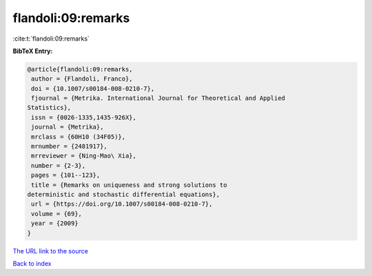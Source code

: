 flandoli:09:remarks
===================

:cite:t:`flandoli:09:remarks`

**BibTeX Entry:**

.. code-block:: bibtex

   @article{flandoli:09:remarks,
    author = {Flandoli, Franco},
    doi = {10.1007/s00184-008-0210-7},
    fjournal = {Metrika. International Journal for Theoretical and Applied
   Statistics},
    issn = {0026-1335,1435-926X},
    journal = {Metrika},
    mrclass = {60H10 (34F05)},
    mrnumber = {2481917},
    mrreviewer = {Ning-Mao\ Xia},
    number = {2-3},
    pages = {101--123},
    title = {Remarks on uniqueness and strong solutions to
   deterministic and stochastic differential equations},
    url = {https://doi.org/10.1007/s00184-008-0210-7},
    volume = {69},
    year = {2009}
   }

`The URL link to the source <ttps://doi.org/10.1007/s00184-008-0210-7}>`__


`Back to index <../By-Cite-Keys.html>`__
